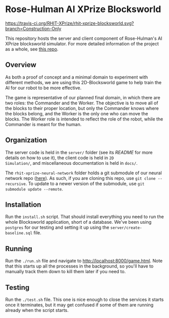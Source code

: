 * Rose-Hulman AI XPrize Blocksworld
[[https://travis-ci.org/RHIT-XPrize/rhit-xprize-blocksworld.svg?branch=Construction-Only]]

This repository hosts the server and client component of Rose-Hulman's
AI XPrize blocksworld simulator. For more detailed information of the
project as a whole, see [[https://github.com/RHIT-XPrize/rhit-xprize-pipeline][this repo]].
** Overview
As both a proof of concept and a minimal domain to experiment with
different methods, we are using this 2D-Blocksworld game to help train
the AI for our robot to be more effective.

The game is representative of our planned final domain, in which there
are two roles: the Commander and the Worker. The objective is to move
all of the blocks to their proper location, but only the Commander
knows where the blocks belong, and the Worker is the only one who can
move the blocks. The Worker role is intended to reflect the role of
the robot, while the Commander is meant for the human.
** Organization
The server code is held in the =server/= folder (see its [[server/README.org][README]] for
more details on how to use it), the client code is held in =2D
Simulation/=, and miscellaneous documentation is held in =docs/=.

The =rhit-xprize-neural-network= folder holds a git submodule of our
neural network repo ([[https://github.com/RHIT-XPrize/rhit-xprize-neural-network][here]]). As such, if you are cloning this repo, use
=git clone --recursive=. To update to a newer version of the
submodule, use =git submodule update --remote=.
** Installation
Run the =install.sh= script. That should install everything you need
to run the whole Blocksworld application, short of a database. We've
been using =postgres= for our testing and setting it up using the
=server/create-baseline.sql= file.
** Running
Run the =./run.sh= file and navigate to
http://localhost:8000/game.html. Note that this starts up all the
processes in the background, so you'll have to manually track them
down to kill them later if you need to.
** Testing
Run the =./test.sh= file. This one is nice enough to close the
services it starts once it terminates, but it may get confused if some
of them are running already when the script starts.
